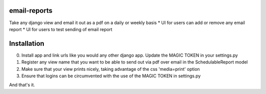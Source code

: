 email-reports
===============

Take any django view and email it out as a pdf on a daily or weekly basis
* UI for users can add or remove any email report 
* UI for users to test sending of email report

Installation
===============

0. Install app and link urls like you would any other django app. Update the MAGIC TOKEN in your settings.py
1. Register any view name that you want to be able to send out via pdf over email in the SchedulableReport model
2. Make sure that your view prints nicely, taking advantage of the css 'media=print' option
3. Ensure that logins can be circumvented with the use of the MAGIC TOKEN in settings.py

And that's it.

